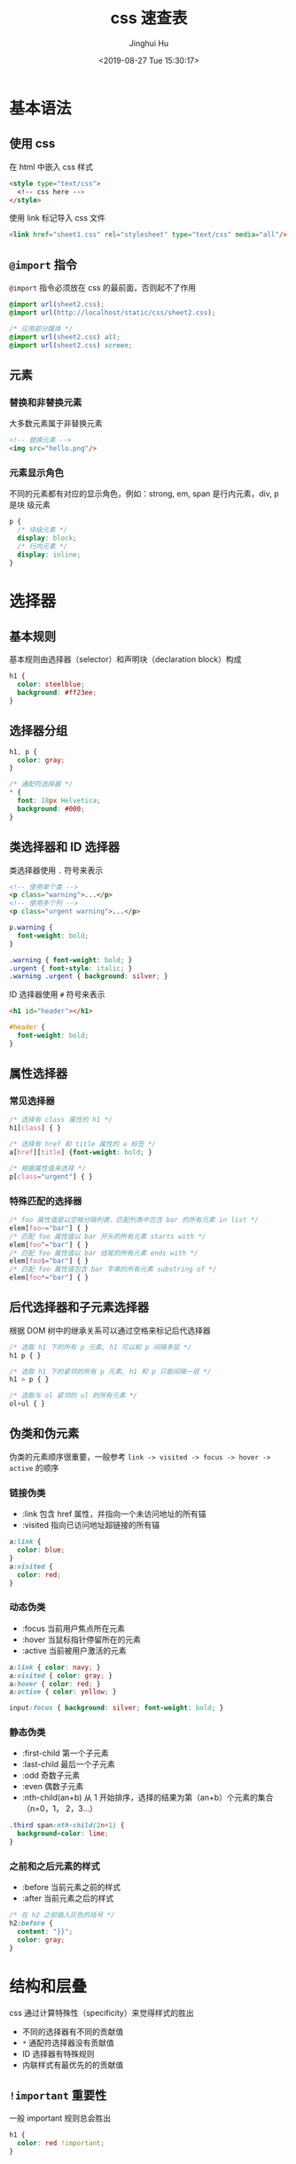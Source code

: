 #+TITLE: css 速查表
#+AUTHOR: Jinghui Hu
#+EMAIL: hujinghui@buaa.edu.cn
#+DATE: <2019-08-27 Tue 15:30:17>
#+HTML_LINK_UP: ../readme.html
#+HTML_LINK_HOME: ../index.html
#+TAGS: css web frontend


* 基本语法
** 使用 css
   在 html 中嵌入 css 样式
   #+BEGIN_SRC html
     <style type="text/css">
       <!-- css here -->
     </style>
   #+END_SRC

   使用 link 标记导入 css 文件
   #+BEGIN_SRC html
     <link href="sheet1.css" rel="stylesheet" type="text/css" media="all"/>
   #+END_SRC
** =@import= 指令
   =@import= 指令必须放在 css 的最前面，否则起不了作用
   #+BEGIN_SRC css
     @import url(sheet2.css);
     @import url(http://localhost/static/css/sheet2.css);

     /* 应用部分媒体 */
     @import url(sheet2.css) all;
     @import url(sheet2.css) screen;
   #+END_SRC
** 元素
*** 替换和非替换元素
    大多数元素属于非替换元素
    #+BEGIN_SRC html
      <!-- 替换元素 -->
      <img src="hello.png"/>
    #+END_SRC

*** 元素显示角色
    不同的元素都有对应的显示角色，例如：strong, em, span 是行内元素，div, p 是块
    级元素
    #+BEGIN_SRC css
      p {
        /* 块级元素 */
        display: block;
        /* 行内元素 */
        display: inline;
      }
    #+END_SRC

* 选择器
** 基本规则
   基本规则由选择器（selector）和声明块（declaration block）构成
   #+BEGIN_SRC css
     h1 {
       color: steelblue;
       background: #ff23ee;
     }
   #+END_SRC

** 选择器分组
   #+BEGIN_SRC css
     h1, p {
       color: gray;
     }

     /* 通配符选择器 */
     * {
       font: 18px Helvetica;
       background: #000;
     }
   #+END_SRC

** 类选择器和 ID 选择器
   类选择器使用 ~.~ 符号来表示
   #+BEGIN_SRC html
     <!-- 使用单个类 -->
     <p class="warning">...</p>
     <!-- 使用多个列 -->
     <p class="urgent warning">...</p>
   #+END_SRC

   #+BEGIN_SRC css
     p.warning {
       font-weight: bold;
     }

     .warning { font-weight: bold; }
     .urgent { font-style: italic; }
     .warning .urgent { background: silver; }
   #+END_SRC

   ID 选择器使用 ~#~ 符号来表示
   #+BEGIN_SRC html
     <h1 id="header"></h1>
   #+END_SRC

   #+BEGIN_SRC css
     #header {
       font-weight: bold;
     }
   #+END_SRC

** 属性选择器
*** 常见选择器
    #+BEGIN_SRC css
      /* 选择有 class 属性的 h1 */
      h1[class] { }

      /* 选择有 href 和 title 属性的 a 标签 */
      a[href][title] {font-weight: bold; }

      /* 根据属性值来选择 */
      p[class="urgent"] { }
    #+END_SRC

*** 特殊匹配的选择器
    #+BEGIN_SRC css
      /* foo 属性值是以空格分隔列表，匹配列表中包含 bar 的所有元素 in list */
      elem[foo~="bar"] { }
      /* 匹配 foo 属性值以 bar 开头的所有元素 starts with */
      elem[foo^="bar"] { }
      /* 匹配 foo 属性值以 bar 结尾的所有元素 ends with */
      elem[foo$="bar"] { }
      /* 匹配 foo 属性值包含 bar 字串的所有元素 substring of */
      elem[foo*="bar"] { }
    #+END_SRC

** 后代选择器和子元素选择器
   根据 DOM 树中的继承关系可以通过空格来标记后代选择器
   #+BEGIN_SRC css
     /* 选取 h1 下的所有 p 元素, h1 可以和 p 间隔多层 */
     h1 p { }

     /* 选取 h1 下的紧邻的所有 p 元素, h1 和 p 只能间隔一层 */
     h1 > p { }

     /* 选取与 ol 紧邻的 ul 的所有元素 */
     ol+ul { }
   #+END_SRC

** 伪类和伪元素
   伪类的元素顺序很重要，一般参考 =link -> visited -> focus -> hover -> active=
   的顺序

*** 链接伪类
    - :link 包含 href 属性，并指向一个未访问地址的所有锚
    - :visited 指向已访问地址超链接的所有锚

    #+BEGIN_SRC css
      a:link {
        color: blue;
      }
      a:visited {
        color: red;
      }
    #+END_SRC

*** 动态伪类
    - :focus 当前用户焦点所在元素
    - :hover 当鼠标指针停留所在的元素
    - :active 当前被用户激活的元素

    #+BEGIN_SRC css
      a:link { color: navy; }
      a:visited { color: gray; }
      a:hover { color: red; }
      a:active { color: yellow; }

      input:focus { background: silver; font-weight: bold; }
    #+END_SRC

*** 静态伪类
    - :first-child 第一个子元素
    - :last-child 最后一个子元素
    - :odd 奇数子元素
    - :even 偶数子元素
    - :nth-child(an+b) 从 1 开始排序，选择的结果为第（an+b）个元素的集合（n=0，1，
      2，3...）

    #+BEGIN_SRC css
      .third span:nth-child(2n+1) {
        background-color: lime;
      }
    #+END_SRC

*** 之前和之后元素的样式
    - :before 当前元素之前的样式
    - :after 当前元素之后的样式

    #+BEGIN_SRC css
      /* 在 h2 之前插入灰色的括号 */
      h2:before {
        content: "}}";
        color: gray;
      }
    #+END_SRC

* 结构和层叠
  css 通过计算特殊性（specificity）来觉得样式的胜出
  - 不同的选择器有不同的贡献值
  - =*= 通配符选择器没有贡献值
  - ID 选择器有特殊规则
  - 内联样式有最优先的的贡献值

** =!important= 重要性
   一般 important 规则总会胜出
   #+BEGIN_SRC css
     h1 {
       color: red !important;
     }
   #+END_SRC

** 继承
   在 html 文档中的后代元素会继承属性，但是需要注意的是
   - border 边框不能继承
   - margin 内外边距不能继承
   - background 背景不能继承

** 层叠
   在 css 的层叠规则中，除了优先级高的样式以外，同样优先级的元素， *后定义的元素会
   覆盖之前定义的元素样式*

* 值和单位
** 数字
   整数和小时，例如： 5, -12.3, 22 等

** 百分数
   实数后面添加一个百分号 =%=, 例如：83%

** 颜色
   css2.1 中定义了 17 个颜色名
   #+BEGIN_SRC css
     /* css2.1 color names */
     aqua fuchsia lime olive red white
     black gray maroon orange silver yellow
     blue green navy purple teal
   #+END_SRC

   另外还可以使用以下方式定义颜色
   #+BEGIN_SRC css
     p {
       color: rbg(0%, 0%, 0%);
       color: rgb(0,100,223);
       background: #000;
       background: #ffffff;
     }
   #+END_SRC

   另外， *web 安全色* 指的是在 256 色计算机上总能避免抖动的颜色。web 安全色可以
   表示为 RGB 值 20% 和 51 （对应的十六进制值为 0x33） 的整数倍

** 长度单位
   绝对长度单位有如下定义方式
   #+BEGIN_SRC css
     div {
       /* 英寸: in, 厘米: cm, 毫米: mm 等 */
       margin: 10in;
       /* 像素 */
       padding: 16px;
     }
   #+END_SRC

   相对长度单位有如下定义方式
   - em 是相对长度单位，相对于当前对象内文本的字体尺寸。如当前对行内文本的字体尺
     寸未被人为设置，则相对于浏览器的默认字体尺寸
   - ex 相对长度单位。相对于字符 "x" 的高度。此高度通常为字体尺寸的一半
   - % 相对长度单位。相对于浏览器窗口的大小
   #+BEGIN_SRC css
     p {
       /* 根据字体的实际大小改变，如 1em = 14 像素，p标签就是 14px */
       font-size: 1em;
     }
   #+END_SRC

** URL
   URL 链接常用于 =@import= 语句中
   #+BEGIN_SRC css
     url(protocol://server/path)
   #+END_SRC
